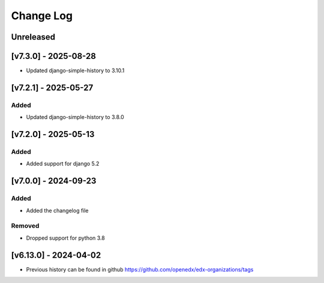 Change Log
----------

..
   All enhancements and patches to edx-organizations will be documented
   in this file.  It adheres to the structure of https://keepachangelog.com/ ,
   but in reStructuredText instead of Markdown (for ease of incorporation into
   Sphinx documentation and the PyPI description).

   This project adheres to Semantic Versioning (https://semver.org/).
.. There should always be an "Unreleased" section for changes pending release.


Unreleased
~~~~~~~~~~

[v7.3.0] - 2025-08-28
~~~~~~~~~~~~~~~~~~~~~~~~~~~~~~~~~~~~~~~~~~~~~~~~

* Updated django-simple-history to 3.10.1


[v7.2.1] - 2025-05-27
~~~~~~~~~~~~~~~~~~~~~~~~~~~~~~~~~~~~~~~~~~~~~~~~

Added
_____

* Updated django-simple-history to 3.8.0


[v7.2.0] - 2025-05-13
~~~~~~~~~~~~~~~~~~~~~~~~~~~~~~~~~~~~~~~~~~~~~~~~

Added
_____

* Added support for django 5.2


[v7.0.0] - 2024-09-23
~~~~~~~~~~~~~~~~~~~~~~~~~~~~~~~~~~~~~~~~~~~~~~~~

Added
_____

* Added the changelog file

Removed
_____

* Dropped support for python 3.8


[v6.13.0] - 2024-04-02
~~~~~~~~~~~~~~~~~~~~~~~~~~~~~~~~~~~~~~~~~~~~~~~~

* Previous history can be found in github https://github.com/openedx/edx-organizations/tags
